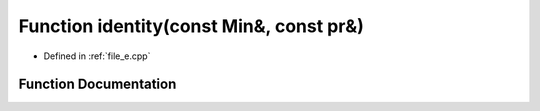 .. _exhale_function_e_8cpp_1a5ece1951256dffcf84b26ca5cb9651b7:

Function identity(const Min&, const pr&)
========================================

- Defined in :ref:`file_e.cpp`


Function Documentation
----------------------


.. doxygenfunction:: identity(const Min&, const pr&)
